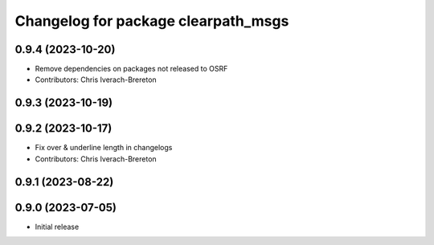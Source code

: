 ^^^^^^^^^^^^^^^^^^^^^^^^^^^^^^^^^^^^
Changelog for package clearpath_msgs
^^^^^^^^^^^^^^^^^^^^^^^^^^^^^^^^^^^^

0.9.4 (2023-10-20)
------------------
* Remove dependencies on packages not released to OSRF
* Contributors: Chris Iverach-Brereton

0.9.3 (2023-10-19)
------------------

0.9.2 (2023-10-17)
------------------
* Fix over & underline length in changelogs
* Contributors: Chris Iverach-Brereton

0.9.1 (2023-08-22)
------------------

0.9.0 (2023-07-05)
------------------
* Initial release
